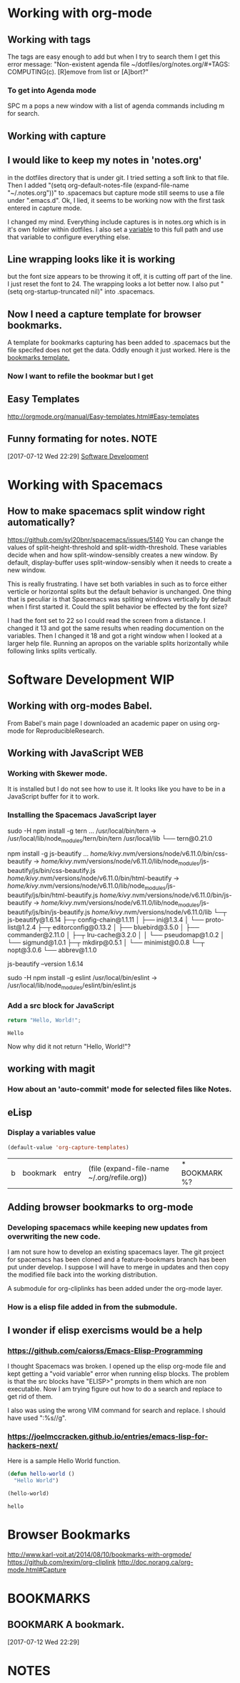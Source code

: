 #+TAGS: COMPUTING(c)
* Working with org-mode 
** Working with tags 
    The tags are easy enough to add but when I try to search them I get this error message:
    "Non-existent agenda file ~/dotfiles/org/notes.org/#+TAGS: COMPUTING(c).  [R]emove from list or [A]bort?"
*** To get into Agenda mode
    SPC m a pops a new window with a list of agenda commands including m for search.
** Working with capture
** I would like to keep my notes in 'notes.org' 
   in the dotfiles directory that is under git.  I tried setting a soft link to that file. Then I added "(setq org-default-notes-file (expand-file-name "~/.notes.org"))" to .spacemacs but capture mode still seems to use a file under ".emacs.d".  Ok, I lied, it seems to be working now with the first task entered in capture mode.
   
   I changed my mind.  Everything include captures is in notes.org which is in it's own folder within dotfiles.  I also set a [[file:~/dotfiles/spacemacs::(setq%20notes-org%20(expand-file-name%20"~/dotfiles/org/notes.org"))][variable]] to this full path and use that variable to configure everything else.  
** Line wrapping looks like it is working
   but the font size appears to be throwing it off, it is cutting off part of the line.  I just reset the font to 24.  The wrapping looks a lot better now. I also put "(setq org-startup-truncated nil)" into .spacemacs.
** Now I need a capture template for browser bookmarks.
   A template for bookmarks capturing has been added to .spacemacs but the file specifed does not get the data. Oddly enough it just worked.
   Here is the [[file:~/dotfiles/spacemacs::(quote%20(("b"%20"bookmark"%20entry%20(file%20(expand-file-name%20"~/.org/refile.org"))][bookmarks template.]]
*** Now I want to refile the bookmar but I get
** Easy Templates
   http://orgmode.org/manual/Easy-templates.html#Easy-templates
** Funny formating for notes.                                          :NOTE:
 [2017-07-12 Wed 22:29]
 [[file:~/dotfiles/org/notes.org::*Software%20Development][Software Development]]
 
* Working with Spacemacs
** How to make spacemacs split window right automatically?
   https://github.com/syl20bnr/spacemacs/issues/5140
   You can change the values of split-height-threshold and split-width-threshold. These variables decide when and how split-window-sensibly creates a new window. By default, display-buffer uses split-window-sensibly when it needs to create a new window.

   This is really frustrating.  I have set both variables in such as to force either verticle or horizontal splits but the default behavior is unchanged.  One thing that is peculiar is that Spacemacs was spliting windows vertically by default when I first started it.  Could the split behavior be effected by the font size?

   I had the font set to 22 so I could read the screen from a distance. I changed it 13 and got the same results when reading documention on the variables.  Then I changed it 18 and got a right window when I looked at a larger help file. Running an apropos on the variable splits horizontally while following links splits vertically.
* Software Development                                                  :WIP:
** Working with org-modes Babel.
   From Babel's main page I downloaded an academic paper on using org-mode for ReproducibleResearch.
** Working with JavaScript                                              :WEB:
*** Working with Skewer mode.
    It is installed but I do not see how to use it. It looks like you have to be in a JavaScript buffer for it to work.
*** Installing the Spacemacs JavaScript layer
     sudo -H npm install -g tern
     ...
     /usr/local/bin/tern -> /usr/local/lib/node_modules/tern/bin/tern
     /usr/local/lib
     └── tern@0.21.0 

      npm install -g js-beautify
      ...
      /home/kivy/.nvm/versions/node/v6.11.0/bin/css-beautify -> /home/kivy/.nvm/versions/node/v6.11.0/lib/node_modules/js-beautify/js/bin/css-beautify.js
      /home/kivy/.nvm/versions/node/v6.11.0/bin/html-beautify -> /home/kivy/.nvm/versions/node/v6.11.0/lib/node_modules/js-beautify/js/bin/html-beautify.js
      /home/kivy/.nvm/versions/node/v6.11.0/bin/js-beautify -> /home/kivy/.nvm/versions/node/v6.11.0/lib/node_modules/js-beautify/js/bin/js-beautify.js
      /home/kivy/.nvm/versions/node/v6.11.0/lib
└─┬ js-beautify@1.6.14 
  ├─┬ config-chain@1.1.11 
  │ ├── ini@1.3.4 
  │ └── proto-list@1.2.4 
  ├─┬ editorconfig@0.13.2 
  │ ├── bluebird@3.5.0 
  │ ├── commander@2.11.0 
  │ ├─┬ lru-cache@3.2.0 
  │ │ └── pseudomap@1.0.2 
  │ └── sigmund@1.0.1 
  ├─┬ mkdirp@0.5.1 
  │ └── minimist@0.0.8 
  └─┬ nopt@3.0.6 
    └── abbrev@1.1.0

     js-beautify --version
         1.6.14

     sudo -H npm install -g eslint   
     /usr/local/bin/eslint -> /usr/local/lib/node_modules/eslint/bin/eslint.js
*** Add a src block for JavaScript
    #+BEGIN_SRC js
				return "Hello, World!";
    #+END_SRC

    #+RESULTS:
    : Hello
    Now why did it not return "Hello, World!"?
** working with magit
*** How about an 'auto-commit' mode for selected files like Notes.
** eLisp
*** Display a variables value
    #+BEGIN_SRC emacs-lisp
    (default-value 'org-capture-templates)
    #+END_SRC

    #+RESULTS:
    | b | bookmark | entry | (file (expand-file-name ~/.org/refile.org)) | * BOOKMARK %? |
** Adding browser bookmarks to org-mode
*** Developing spacemacs while keeping new updates from overwriting the new code.
   I am not sure how to develop an existing spacemacs layer.  The git project for spacemacs has been cloned and a feature-bookmars branch has been put under develop.  I suppose I will have to merge in updates and then copy the modified file back into the working distribution.

   A submodule for org-cliplinks has been added under the org-mode layer.

*** How is a elisp file added in from the submodule.
** I wonder if elisp exercisms would be a help
*** https://github.com/caiorss/Emacs-Elisp-Programming
    I thought Spacemacs was broken.  I opened up the elisp org-mode file and kept getting a "void variable" error when running elisp blocks.  The problem is that the src blocks have "ELISP>" prompts in them which are non executable.  Now I am trying figure out how to do a search and replace to get rid of them.  

    I also was using the wrong VIM command for search and replace.  I should have used ":%s//g".
*** https://joelmccracken.github.io/entries/emacs-lisp-for-hackers-next/
    Here is a sample Hello World function.

    #+BEGIN_SRC emacs-lisp
    (defun hello-world ()
      "Hello World")

    (hello-world)
    #+END_SRC

    #+RESULTS:
    : hello

* Browser Bookmarks
  http://www.karl-voit.at/2014/08/10/bookmarks-with-orgmode/
  https://github.com/rexim/org-cliplink
  http://doc.norang.ca/org-mode.html#Capture
* BOOKMARKS
** BOOKMARK A bookmark.
 [2017-07-12 Wed 22:29]
* NOTES

